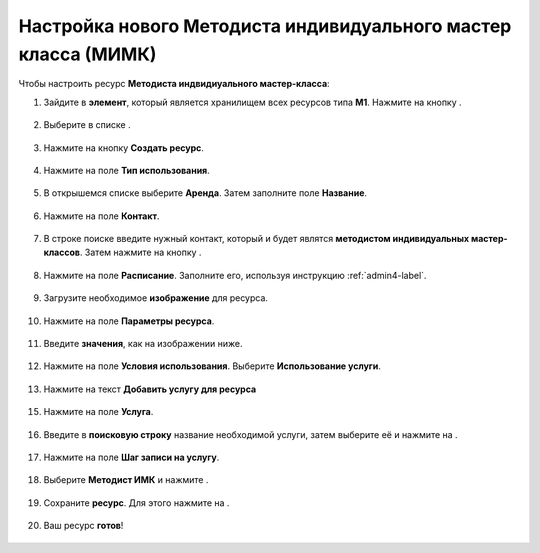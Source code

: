==============================================================
Настройка нового Методиста индивидуального мастер класса (МИМК)
==============================================================

Чтобы настроить ресурс **Методиста индвидиуального мастер-класса**:

1. Зайдите в **элемент**, который является хранилищем всех ресурсов типа **М1**. Нажмите на кнопку |плюс|.

    .. |плюс| image:: media/plus.png
        :scale: 42 %

.. figure:: media/mimk/mimk1.png
    :scale: 42 %
    :alt: alternate text
    :align: center

2. Выберите в списке |массив|.

    .. |массив| image:: media/reserved.png
        :scale: 42 %

.. figure:: media/mimk/mimk2.png
    :scale: 42 %
    :alt: alternate text
    :align: center

3. Нажмите на кнопку **Создать ресурс**.

.. figure:: media/mimk/mimk3.png
    :scale: 42 %
    :alt: alternate text
    :align: center

4. Нажмите на поле **Тип использования**.

.. figure:: media/mimk/mimk5.png
    :scale: 42 %
    :alt: alternate text
    :align: center

5. В открышемся списке выберите **Аренда**. Затем заполните поле **Название**.

.. figure:: media/mimk/mimk6.png
    :scale: 42 %
    :alt: alternate text
    :align: center

6. Нажмите на поле **Контакт**.

.. figure:: media/mimk/mimk7.png
    :scale: 42 %
    :alt: alternate text
    :align: center

7. В строке поиске введите нужный контакт, который и будет являтся **методистом индивидуальных мастер-классов**. Затем нажмите на кнопку |галка|.

    .. |галка| image:: media/galka.png
        :scale: 42 %

.. figure:: media/mimk/mimk8.png
    :scale: 42 %
    :alt: alternate text
    :align: center

8. Нажмите на поле **Расписание**. Заполните его, используя инструкцию :ref:`admin4-label`.

.. figure:: media/mimk/mimk9.png
    :scale: 42 %
    :alt: alternate text
    :align: center

9. Загрузите необходимое **изображение** для ресурса.

.. figure:: media/mimk/mimk10.png
    :scale: 42 %
    :alt: alternate text
    :align: center

10. Нажмите на поле **Параметры ресурса**.

.. figure:: media/mimk/mimk11.png
    :scale: 42 %
    :alt: alternate text
    :align: center

11. Введите **значения**, как на изображении ниже.

.. figure:: media/mimk/mimk12.png
    :scale: 42 %
    :alt: alternate text
    :align: center

12. Нажмите на поле **Условия использования**. Выберите **Использование услуги**.

.. figure:: media/mimk/mimk13.png
    :scale: 42 %
    :alt: alternate text
    :align: center

13.  Нажмите на текст **Добавить услугу для ресурса**

.. figure:: media/mimk/mimk14.png
    :scale: 42 %
    :alt: alternate text
    :align: center

15. Нажмите на поле **Услуга**.

.. figure:: media/mimk/mimk15.png
    :scale: 42 %
    :alt: alternate text
    :align: center

16. Введите в **поисковую строку** название необходимой услуги, затем выберите её и нажмите на |галка|.

.. figure:: media/mimk/mimk16.png
    :scale: 42 %
    :alt: alternate text
    :align: center

17. Нажмите на поле **Шаг записи на услугу**.

.. figure:: media/mimk/mimk17.png
    :scale: 42 %
    :alt: alternate text
    :align: center

18. Выберите **Методист ИМК** и нажмите |галка|.

.. figure:: media/mimk/mimk18.png
    :scale: 42 %
    :alt: alternate text
    :align: center

19. Сохраните **ресурс**. Для этого нажмите на |галка|.

.. figure:: media/mimk/mimk19.png
    :scale: 42 %
    :alt: alternate text
    :align: center

20. Ваш ресурс **готов**!

.. figure:: media/mimk/mimk20.png
    :scale: 42 %
    :alt: alternate text
    :align: center
